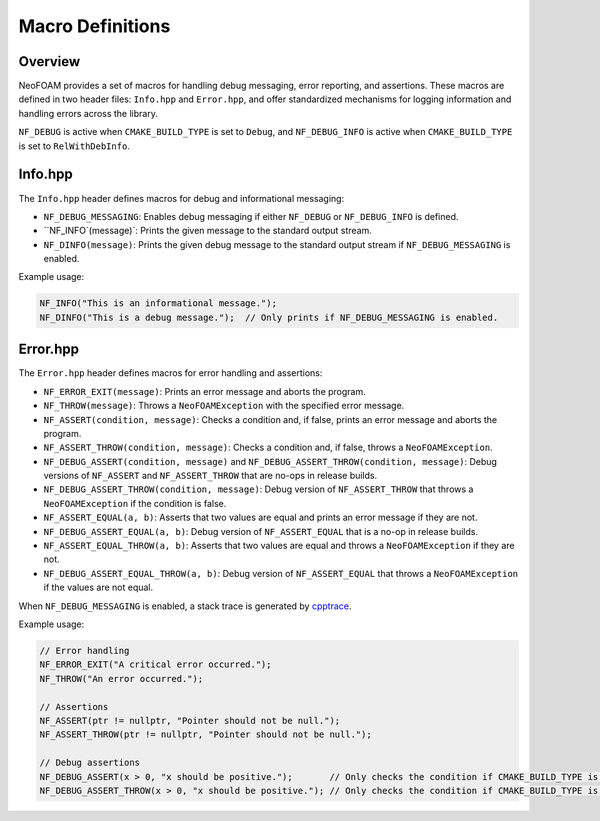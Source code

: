 .. _macro_definitions:

Macro Definitions
=================

Overview
^^^^^^^^

NeoFOAM provides a set of macros for handling debug messaging, error reporting, and assertions.
These macros are defined in two header files: ``Info.hpp`` and ``Error.hpp``, and offer standardized mechanisms for logging information and handling errors across the library.

``NF_DEBUG`` is active when ``CMAKE_BUILD_TYPE`` is set to ``Debug``, and ``NF_DEBUG_INFO`` is active when ``CMAKE_BUILD_TYPE`` is set to ``RelWithDebInfo``.

Info.hpp
^^^^^^^^

The ``Info.hpp`` header defines macros for debug and informational messaging:

- ``NF_DEBUG_MESSAGING``: Enables debug messaging if either ``NF_DEBUG`` or ``NF_DEBUG_INFO`` is defined.
- ``NF_INFO`(message)`: Prints the given message to the standard output stream.
- ``NF_DINFO(message)``: Prints the given debug message to the standard output stream if ``NF_DEBUG_MESSAGING`` is enabled.

Example usage:

.. code-block:: cpp

    NF_INFO("This is an informational message.");
    NF_DINFO("This is a debug message.");  // Only prints if NF_DEBUG_MESSAGING is enabled.

Error.hpp
^^^^^^^^^

The ``Error.hpp`` header defines macros for error handling and assertions:

- ``NF_ERROR_EXIT(message)``: Prints an error message and aborts the program.
- ``NF_THROW(message)``: Throws a ``NeoFOAMException`` with the specified error message.
- ``NF_ASSERT(condition, message)``: Checks a condition and, if false, prints an error message and aborts the program.
- ``NF_ASSERT_THROW(condition, message)``: Checks a condition and, if false, throws a ``NeoFOAMException``.
- ``NF_DEBUG_ASSERT(condition, message)`` and ``NF_DEBUG_ASSERT_THROW(condition, message)``: Debug versions of ``NF_ASSERT`` and ``NF_ASSERT_THROW`` that are no-ops in release builds.
- ``NF_DEBUG_ASSERT_THROW(condition, message)``: Debug version of ``NF_ASSERT_THROW`` that throws a ``NeoFOAMException`` if the condition is false.
- ``NF_ASSERT_EQUAL(a, b)``: Asserts that two values are equal and prints an error message if they are not.
- ``NF_DEBUG_ASSERT_EQUAL(a, b)``: Debug version of ``NF_ASSERT_EQUAL`` that is a no-op in release builds.
- ``NF_ASSERT_EQUAL_THROW(a, b)``: Asserts that two values are equal and throws a ``NeoFOAMException`` if they are not.
- ``NF_DEBUG_ASSERT_EQUAL_THROW(a, b)``: Debug version of ``NF_ASSERT_EQUAL`` that throws a ``NeoFOAMException`` if the values are not equal.

When ``NF_DEBUG_MESSAGING`` is enabled, a stack trace is generated by `cpptrace <https://github.com/jeremy-rifkin/cpptrace>`_.

Example usage:

.. code-block:: cpp

    // Error handling
    NF_ERROR_EXIT("A critical error occurred.");
    NF_THROW("An error occurred.");

    // Assertions
    NF_ASSERT(ptr != nullptr, "Pointer should not be null.");
    NF_ASSERT_THROW(ptr != nullptr, "Pointer should not be null.");

    // Debug assertions
    NF_DEBUG_ASSERT(x > 0, "x should be positive.");       // Only checks the condition if CMAKE_BUILD_TYPE is Debug.
    NF_DEBUG_ASSERT_THROW(x > 0, "x should be positive."); // Only checks the condition if CMAKE_BUILD_TYPE is Debug.
